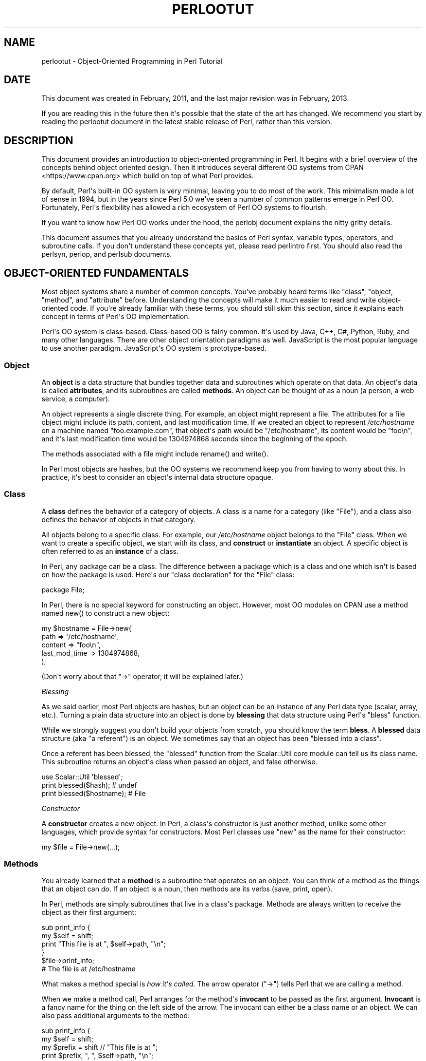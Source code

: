 .\" -*- mode: troff; coding: utf-8 -*-
.\" Automatically generated by Pod::Man v6.0.2 (Pod::Simple 3.45)
.\"
.\" Standard preamble:
.\" ========================================================================
.de Sp \" Vertical space (when we can't use .PP)
.if t .sp .5v
.if n .sp
..
.de Vb \" Begin verbatim text
.ft CW
.nf
.ne \\$1
..
.de Ve \" End verbatim text
.ft R
.fi
..
.\" \*(C` and \*(C' are quotes in nroff, nothing in troff, for use with C<>.
.ie n \{\
.    ds C` ""
.    ds C' ""
'br\}
.el\{\
.    ds C`
.    ds C'
'br\}
.\"
.\" Escape single quotes in literal strings from groff's Unicode transform.
.ie \n(.g .ds Aq \(aq
.el       .ds Aq '
.\"
.\" If the F register is >0, we'll generate index entries on stderr for
.\" titles (.TH), headers (.SH), subsections (.SS), items (.Ip), and index
.\" entries marked with X<> in POD.  Of course, you'll have to process the
.\" output yourself in some meaningful fashion.
.\"
.\" Avoid warning from groff about undefined register 'F'.
.de IX
..
.nr rF 0
.if \n(.g .if rF .nr rF 1
.if (\n(rF:(\n(.g==0)) \{\
.    if \nF \{\
.        de IX
.        tm Index:\\$1\t\\n%\t"\\$2"
..
.        if !\nF==2 \{\
.            nr % 0
.            nr F 2
.        \}
.    \}
.\}
.rr rF
.\"
.\" Required to disable full justification in groff 1.23.0.
.if n .ds AD l
.\" ========================================================================
.\"
.IX Title "PERLOOTUT 1"
.TH PERLOOTUT 1 2025-05-28 "perl v5.41.13" "Perl Programmers Reference Guide"
.\" For nroff, turn off justification.  Always turn off hyphenation; it makes
.\" way too many mistakes in technical documents.
.if n .ad l
.nh
.SH NAME
perlootut \- Object\-Oriented Programming in Perl Tutorial
.SH DATE
.IX Header "DATE"
This document was created in February, 2011, and the last major
revision was in February, 2013.
.PP
If you are reading this in the future then it\*(Aqs possible that the state
of the art has changed. We recommend you start by reading the perlootut
document in the latest stable release of Perl, rather than this
version.
.SH DESCRIPTION
.IX Header "DESCRIPTION"
This document provides an introduction to object\-oriented programming
in Perl. It begins with a brief overview of the concepts behind object
oriented design. Then it introduces several different OO systems from
CPAN <https://www.cpan.org> which build on top of what Perl
provides.
.PP
By default, Perl\*(Aqs built\-in OO system is very minimal, leaving you to
do most of the work. This minimalism made a lot of sense in 1994, but
in the years since Perl 5.0 we\*(Aqve seen a number of common patterns
emerge in Perl OO. Fortunately, Perl\*(Aqs flexibility has allowed a rich
ecosystem of Perl OO systems to flourish.
.PP
If you want to know how Perl OO works under the hood, the perlobj
document explains the nitty gritty details.
.PP
This document assumes that you already understand the basics of Perl
syntax, variable types, operators, and subroutine calls. If you don\*(Aqt
understand these concepts yet, please read perlintro first. You
should also read the perlsyn, perlop, and perlsub documents.
.SH "OBJECT\-ORIENTED FUNDAMENTALS"
.IX Header "OBJECT-ORIENTED FUNDAMENTALS"
Most object systems share a number of common concepts. You\*(Aqve probably
heard terms like "class", "object, "method", and "attribute" before.
Understanding the concepts will make it much easier to read and write
object\-oriented code. If you\*(Aqre already familiar with these terms, you
should still skim this section, since it explains each concept in terms
of Perl\*(Aqs OO implementation.
.PP
Perl\*(Aqs OO system is class\-based. Class\-based OO is fairly common. It\*(Aqs
used by Java, C++, C#, Python, Ruby, and many other languages. There
are other object orientation paradigms as well. JavaScript is the most
popular language to use another paradigm. JavaScript\*(Aqs OO system is
prototype\-based.
.SS Object
.IX Subsection "Object"
An \fBobject\fR is a data structure that bundles together data and
subroutines which operate on that data. An object\*(Aqs data is called
\&\fBattributes\fR, and its subroutines are called \fBmethods\fR. An object can
be thought of as a noun (a person, a web service, a computer).
.PP
An object represents a single discrete thing. For example, an object
might represent a file. The attributes for a file object might include
its path, content, and last modification time. If we created an object
to represent \fI/etc/hostname\fR on a machine named "foo.example.com",
that object\*(Aqs path would be "/etc/hostname", its content would be
"foo\en", and it\*(Aqs last modification time would be 1304974868 seconds
since the beginning of the epoch.
.PP
The methods associated with a file might include \f(CWrename()\fR and
\&\f(CWwrite()\fR.
.PP
In Perl most objects are hashes, but the OO systems we recommend keep
you from having to worry about this. In practice, it\*(Aqs best to consider
an object\*(Aqs internal data structure opaque.
.SS Class
.IX Subsection "Class"
A \fBclass\fR defines the behavior of a category of objects. A class is a
name for a category (like "File"), and a class also defines the
behavior of objects in that category.
.PP
All objects belong to a specific class. For example, our
\&\fI/etc/hostname\fR object belongs to the \f(CW\*(C`File\*(C'\fR class. When we want to
create a specific object, we start with its class, and \fBconstruct\fR or
\&\fBinstantiate\fR an object. A specific object is often referred to as an
\&\fBinstance\fR of a class.
.PP
In Perl, any package can be a class. The difference between a package
which is a class and one which isn\*(Aqt is based on how the package is
used. Here\*(Aqs our "class declaration" for the \f(CW\*(C`File\*(C'\fR class:
.PP
.Vb 1
\&  package File;
.Ve
.PP
In Perl, there is no special keyword for constructing an object.
However, most OO modules on CPAN use a method named \f(CWnew()\fR to
construct a new object:
.PP
.Vb 5
\&  my $hostname = File\->new(
\&      path          => \*(Aq/etc/hostname\*(Aq,
\&      content       => "foo\en",
\&      last_mod_time => 1304974868,
\&  );
.Ve
.PP
(Don\*(Aqt worry about that \f(CW\*(C`\->\*(C'\fR operator, it will be explained
later.)
.PP
\fIBlessing\fR
.IX Subsection "Blessing"
.PP
As we said earlier, most Perl objects are hashes, but an object can be
an instance of any Perl data type (scalar, array, etc.). Turning a
plain data structure into an object is done by \fBblessing\fR that data
structure using Perl\*(Aqs \f(CW\*(C`bless\*(C'\fR function.
.PP
While we strongly suggest you don\*(Aqt build your objects from scratch,
you should know the term \fBbless\fR. A \fBblessed\fR data structure (aka "a
referent") is an object. We sometimes say that an object has been
"blessed into a class".
.PP
Once a referent has been blessed, the \f(CW\*(C`blessed\*(C'\fR function from the
Scalar::Util core module can tell us its class name. This subroutine
returns an object\*(Aqs class when passed an object, and false otherwise.
.PP
.Vb 1
\&  use Scalar::Util \*(Aqblessed\*(Aq;
\&
\&  print blessed($hash);      # undef
\&  print blessed($hostname);  # File
.Ve
.PP
\fIConstructor\fR
.IX Subsection "Constructor"
.PP
A \fBconstructor\fR creates a new object. In Perl, a class\*(Aqs constructor
is just another method, unlike some other languages, which provide
syntax for constructors. Most Perl classes use \f(CW\*(C`new\*(C'\fR as the name for
their constructor:
.PP
.Vb 1
\&  my $file = File\->new(...);
.Ve
.SS Methods
.IX Subsection "Methods"
You already learned that a \fBmethod\fR is a subroutine that operates on
an object. You can think of a method as the things that an object can
\&\fIdo\fR. If an object is a noun, then methods are its verbs (save, print,
open).
.PP
In Perl, methods are simply subroutines that live in a class\*(Aqs package.
Methods are always written to receive the object as their first
argument:
.PP
.Vb 2
\&  sub print_info {
\&      my $self = shift;
\&
\&      print "This file is at ", $self\->path, "\en";
\&  }
\&
\&  $file\->print_info;
\&  # The file is at /etc/hostname
.Ve
.PP
What makes a method special is \fIhow it\*(Aqs called\fR. The arrow operator
(\f(CW\*(C`\->\*(C'\fR) tells Perl that we are calling a method.
.PP
When we make a method call, Perl arranges for the method\*(Aqs \fBinvocant\fR
to be passed as the first argument. \fBInvocant\fR is a fancy name for the
thing on the left side of the arrow. The invocant can either be a class
name or an object. We can also pass additional arguments to the method:
.PP
.Vb 3
\&  sub print_info {
\&      my $self   = shift;
\&      my $prefix = shift // "This file is at ";
\&
\&      print $prefix, ", ", $self\->path, "\en";
\&  }
\&
\&  $file\->print_info("The file is located at ");
\&  # The file is located at /etc/hostname
.Ve
.SS Attributes
.IX Subsection "Attributes"
Each class can define its \fBattributes\fR. When we instantiate an object,
we assign values to those attributes. For example, every \f(CW\*(C`File\*(C'\fR object
has a path. Attributes are sometimes called \fBproperties\fR.
.PP
Perl has no special syntax for attributes. Under the hood, attributes
are often stored as keys in the object\*(Aqs underlying hash, but don\*(Aqt
worry about this.
.PP
We recommend that you only access attributes via \fBaccessor\fR methods.
These are methods that can get or set the value of each attribute. We
saw this earlier in the \f(CWprint_info()\fR example, which calls \f(CW\*(C`$self\->path\*(C'\fR.
.PP
You might also see the terms \fBgetter\fR and \fBsetter\fR. These are two
types of accessors. A getter gets the attribute\*(Aqs value, while a setter
sets it. Another term for a setter is \fBmutator\fR
.PP
Attributes are typically defined as read\-only or read\-write. Read\-only
attributes can only be set when the object is first created, while
read\-write attributes can be altered at any time.
.PP
The value of an attribute may itself be another object. For example,
instead of returning its last mod time as a number, the \f(CW\*(C`File\*(C'\fR class
could return a DateTime object representing that value.
.PP
It\*(Aqs possible to have a class that does not expose any publicly
settable attributes. Not every class has attributes and methods.
.SS Polymorphism
.IX Subsection "Polymorphism"
\&\fBPolymorphism\fR is a fancy way of saying that objects from two
different classes share an API. For example, we could have \f(CW\*(C`File\*(C'\fR and
\&\f(CW\*(C`WebPage\*(C'\fR classes which both have a \f(CWprint_content()\fR method. This
method might produce different output for each class, but they share a
common interface.
.PP
While the two classes may differ in many ways, when it comes to the
\&\f(CWprint_content()\fR method, they are the same. This means that we can
try to call the \f(CWprint_content()\fR method on an object of either class,
and \fBwe don\*(Aqt have to know what class the object belongs to!\fR
.PP
Polymorphism is one of the key concepts of object\-oriented design.
.SS Inheritance
.IX Subsection "Inheritance"
\&\fBInheritance\fR lets you create a specialized version of an existing
class. Inheritance lets the new class reuse the methods and attributes
of another class.
.PP
For example, we could create a \f(CW\*(C`File::MP3\*(C'\fR class which \fBinherits\fR
from \f(CW\*(C`File\*(C'\fR. A \f(CW\*(C`File::MP3\*(C'\fR \fBis\-a\fR \fImore specific\fR type of \f(CW\*(C`File\*(C'\fR.
All mp3 files are files, but not all files are mp3 files.
.PP
We often refer to inheritance relationships as \fBparent\-child\fR or
\&\f(CW\*(C`superclass\*(C'\fR/\f(CW\*(C`subclass\*(C'\fR relationships. Sometimes we say that the
child has an \fBis\-a\fR relationship with its parent class.
.PP
\&\f(CW\*(C`File\*(C'\fR is a \fBsuperclass\fR of \f(CW\*(C`File::MP3\*(C'\fR, and \f(CW\*(C`File::MP3\*(C'\fR is a
\&\fBsubclass\fR of \f(CW\*(C`File\*(C'\fR.
.PP
.Vb 1
\&  package File::MP3;
\&
\&  use parent \*(AqFile\*(Aq;
.Ve
.PP
The parent module is one of several ways that Perl lets you define
inheritance relationships.
.PP
Perl allows multiple inheritance, which means that a class can inherit
from multiple parents. While this is possible, we strongly recommend
against it. Generally, you can use \fBroles\fR to do everything you can do
with multiple inheritance, but in a cleaner way.
.PP
Note that there\*(Aqs nothing wrong with defining multiple subclasses of a
given class. This is both common and safe. For example, we might define
\&\f(CW\*(C`File::MP3::FixedBitrate\*(C'\fR and \f(CW\*(C`File::MP3::VariableBitrate\*(C'\fR classes to
distinguish between different types of mp3 file.
.PP
\fIOverriding methods and method resolution\fR
.IX Subsection "Overriding methods and method resolution"
.PP
Inheritance allows two classes to share code. By default, every method
in the parent class is also available in the child. The child can
explicitly \fBoverride\fR a parent\*(Aqs method to provide its own
implementation. For example, if we have a \f(CW\*(C`File::MP3\*(C'\fR object, it has
the \f(CWprint_info()\fR method from \f(CW\*(C`File\*(C'\fR:
.PP
.Vb 6
\&  my $cage = File::MP3\->new(
\&      path          => \*(Aqmp3s/My\-Body\-Is\-a\-Cage.mp3\*(Aq,
\&      content       => $mp3_data,
\&      last_mod_time => 1304974868,
\&      title         => \*(AqMy Body Is a Cage\*(Aq,
\&  );
\&
\&  $cage\->print_info;
\&  # The file is at mp3s/My\-Body\-Is\-a\-Cage.mp3
.Ve
.PP
If we wanted to include the mp3\*(Aqs title in the greeting, we could
override the method:
.PP
.Vb 1
\&  package File::MP3;
\&
\&  use parent \*(AqFile\*(Aq;
\&
\&  sub print_info {
\&      my $self = shift;
\&
\&      print "This file is at ", $self\->path, "\en";
\&      print "Its title is ", $self\->title, "\en";
\&  }
\&
\&  $cage\->print_info;
\&  # The file is at mp3s/My\-Body\-Is\-a\-Cage.mp3
\&  # Its title is My Body Is a Cage
.Ve
.PP
The process of determining what method should be used is called
\&\fBmethod resolution\fR. What Perl does is look at the object\*(Aqs class
first (\f(CW\*(C`File::MP3\*(C'\fR in this case). If that class defines the method,
then that class\*(Aqs version of the method is called. If not, Perl looks
at each parent class in turn. For \f(CW\*(C`File::MP3\*(C'\fR, its only parent is
\&\f(CW\*(C`File\*(C'\fR. If \f(CW\*(C`File::MP3\*(C'\fR does not define the method, but \f(CW\*(C`File\*(C'\fR does,
then Perl calls the method in \f(CW\*(C`File\*(C'\fR.
.PP
If \f(CW\*(C`File\*(C'\fR inherited from \f(CW\*(C`DataSource\*(C'\fR, which inherited from \f(CW\*(C`Thing\*(C'\fR,
then Perl would keep looking "up the chain" if necessary.
.PP
It is possible to explicitly call a parent method from a child:
.PP
.Vb 1
\&  package File::MP3;
\&
\&  use parent \*(AqFile\*(Aq;
\&
\&  sub print_info {
\&      my $self = shift;
\&
\&      $self\->SUPER::print_info();
\&      print "Its title is ", $self\->title, "\en";
\&  }
.Ve
.PP
The \f(CW\*(C`SUPER::\*(C'\fR bit tells Perl to look for the \f(CWprint_info()\fR in the
\&\f(CW\*(C`File::MP3\*(C'\fR class\*(Aqs inheritance chain. When it finds the parent class
that implements this method, the method is called.
.PP
We mentioned multiple inheritance earlier. The main problem with
multiple inheritance is that it greatly complicates method resolution.
See perlobj for more details.
.SS Encapsulation
.IX Subsection "Encapsulation"
\&\fBEncapsulation\fR is the idea that an object is opaque. When another
developer uses your class, they don\*(Aqt need to know \fIhow\fR it is
implemented, they just need to know \fIwhat\fR it does.
.PP
Encapsulation is important for several reasons. First, it allows you to
separate the public API from the private implementation. This means you
can change that implementation without breaking the API.
.PP
Second, when classes are well encapsulated, they become easier to
subclass. Ideally, a subclass uses the same APIs to access object data
that its parent class uses. In reality, subclassing sometimes involves
violating encapsulation, but a good API can minimize the need to do
this.
.PP
We mentioned earlier that most Perl objects are implemented as hashes
under the hood. The principle of encapsulation tells us that we should
not rely on this. Instead, we should use accessor methods to access the
data in that hash. The object systems that we recommend below all
automate the generation of accessor methods. If you use one of them,
you should never have to access the object as a hash directly.
.SS Composition
.IX Subsection "Composition"
In object\-oriented code, we often find that one object references
another object. This is called \fBcomposition\fR, or a \fBhas\-a\fR
relationship.
.PP
Earlier, we mentioned that the \f(CW\*(C`File\*(C'\fR class\*(Aqs \f(CW\*(C`last_mod_time\*(C'\fR
accessor could return a DateTime object. This is a perfect example
of composition. We could go even further, and make the \f(CW\*(C`path\*(C'\fR and
\&\f(CW\*(C`content\*(C'\fR accessors return objects as well. The \f(CW\*(C`File\*(C'\fR class would
then be \fBcomposed\fR of several other objects.
.SS Roles
.IX Subsection "Roles"
\&\fBRoles\fR are something that a class \fIdoes\fR, rather than something that
it \fIis\fR. Roles are relatively new to Perl, but have become rather
popular. Roles are \fBapplied\fR to classes. Sometimes we say that classes
\&\fBconsume\fR roles.
.PP
Roles are an alternative to inheritance for providing polymorphism.
Let\*(Aqs assume we have two classes, \f(CW\*(C`Radio\*(C'\fR and \f(CW\*(C`Computer\*(C'\fR. Both of
these things have on/off switches. We want to model that in our class
definitions.
.PP
We could have both classes inherit from a common parent, like
\&\f(CW\*(C`Machine\*(C'\fR, but not all machines have on/off switches. We could create
a parent class called \f(CW\*(C`HasOnOffSwitch\*(C'\fR, but that is very artificial.
Radios and computers are not specializations of this parent. This
parent is really a rather ridiculous creation.
.PP
This is where roles come in. It makes a lot of sense to create a
\&\f(CW\*(C`HasOnOffSwitch\*(C'\fR role and apply it to both classes. This role would
define a known API like providing \f(CWturn_on()\fR and \f(CWturn_off()\fR
methods.
.PP
Perl does not have any built\-in way to express roles. In the past,
people just bit the bullet and used multiple inheritance. Nowadays,
there are several good choices on CPAN for using roles.
.SS "When to Use OO"
.IX Subsection "When to Use OO"
Object Orientation is not the best solution to every problem. In \fIPerl
Best Practices\fR (copyright 2004, Published by O\*(AqReilly Media, Inc.),
Damian Conway provides a list of criteria to use when deciding if OO is
the right fit for your problem:
.IP \(bu 4
The system being designed is large, or is likely to become large.
.IP \(bu 4
The data can be aggregated into obvious structures, especially if
there\*(Aqs a large amount of data in each aggregate.
.IP \(bu 4
The various types of data aggregate form a natural hierarchy that
facilitates the use of inheritance and polymorphism.
.IP \(bu 4
You have a piece of data on which many different operations are
applied.
.IP \(bu 4
You need to perform the same general operations on related types of
data, but with slight variations depending on the specific type of data
the operations are applied to.
.IP \(bu 4
It\*(Aqs likely you\*(Aqll have to add new data types later.
.IP \(bu 4
The typical interactions between pieces of data are best represented by
operators.
.IP \(bu 4
The implementation of individual components of the system is likely to
change over time.
.IP \(bu 4
The system design is already object\-oriented.
.IP \(bu 4
Large numbers of other programmers will be using your code modules.
.SH "PERL OO SYSTEMS"
.IX Header "PERL OO SYSTEMS"
As we mentioned before, Perl\*(Aqs built\-in OO system is very minimal, but
also quite flexible. Over the years, many people have developed systems
which build on top of Perl\*(Aqs built\-in system to provide more features
and convenience.
.PP
We strongly recommend that you use one of these systems. Even the most
minimal of them eliminates a lot of repetitive boilerplate. There\*(Aqs
really no good reason to write your classes from scratch in Perl.
.PP
If you are interested in the guts underlying these systems, check out
perlobj.
.SS Moose
.IX Subsection "Moose"
Moose bills itself as a "postmodern object system for Perl 5". Don\*(Aqt
be scared, the "postmodern" label is a callback to Larry\*(Aqs description
of Perl as "the first postmodern computer language".
.PP
\&\f(CW\*(C`Moose\*(C'\fR provides a complete, modern OO system. Its biggest influence
is the Common Lisp Object System, but it also borrows ideas from
Smalltalk and several other languages. \f(CW\*(C`Moose\*(C'\fR was created by Stevan
Little, and draws heavily from his work on the Raku OO design.
.PP
Here is our \f(CW\*(C`File\*(C'\fR class using \f(CW\*(C`Moose\*(C'\fR:
.PP
.Vb 2
\&  package File;
\&  use Moose;
\&
\&  has path          => ( is => \*(Aqro\*(Aq );
\&  has content       => ( is => \*(Aqro\*(Aq );
\&  has last_mod_time => ( is => \*(Aqro\*(Aq );
\&
\&  sub print_info {
\&      my $self = shift;
\&
\&      print "This file is at ", $self\->path, "\en";
\&  }
.Ve
.PP
\&\f(CW\*(C`Moose\*(C'\fR provides a number of features:
.IP \(bu 4
Declarative sugar
.Sp
\&\f(CW\*(C`Moose\*(C'\fR provides a layer of declarative "sugar" for defining classes.
That sugar is just a set of exported functions that make declaring how
your class works simpler and more palatable.  This lets you describe
\&\fIwhat\fR your class is, rather than having to tell Perl \fIhow\fR to
implement your class.
.Sp
The \f(CWhas()\fR subroutine declares an attribute, and \f(CW\*(C`Moose\*(C'\fR
automatically creates accessors for these attributes. It also takes
care of creating a \f(CWnew()\fR method for you. This constructor knows
about the attributes you declared, so you can set them when creating a
new \f(CW\*(C`File\*(C'\fR.
.IP \(bu 4
Roles built\-in
.Sp
\&\f(CW\*(C`Moose\*(C'\fR lets you define roles the same way you define classes:
.Sp
.Vb 2
\&  package HasOnOffSwitch;
\&  use Moose::Role;
\&
\&  has is_on => (
\&      is  => \*(Aqrw\*(Aq,
\&      isa => \*(AqBool\*(Aq,
\&  );
\&
\&  sub turn_on {
\&      my $self = shift;
\&      $self\->is_on(1);
\&  }
\&
\&  sub turn_off {
\&      my $self = shift;
\&      $self\->is_on(0);
\&  }
.Ve
.IP \(bu 4
A miniature type system
.Sp
In the example above, you can see that we passed \f(CW\*(C`isa => \*(AqBool\*(Aq\*(C'\fR
to \f(CWhas()\fR when creating our \f(CW\*(C`is_on\*(C'\fR attribute. This tells \f(CW\*(C`Moose\*(C'\fR
that this attribute must be a boolean value. If we try to set it to an
invalid value, our code will throw an error.
.IP \(bu 4
Full introspection and manipulation
.Sp
Perl\*(Aqs built\-in introspection features are fairly minimal. \f(CW\*(C`Moose\*(C'\fR
builds on top of them and creates a full introspection layer for your
classes. This lets you ask questions like "what methods does the File
class implement?" It also lets you modify your classes
programmatically.
.IP \(bu 4
Self\-hosted and extensible
.Sp
\&\f(CW\*(C`Moose\*(C'\fR describes itself using its own introspection API. Besides
being a cool trick, this means that you can extend \f(CW\*(C`Moose\*(C'\fR using
\&\f(CW\*(C`Moose\*(C'\fR itself.
.IP \(bu 4
Rich ecosystem
.Sp
There is a rich ecosystem of \f(CW\*(C`Moose\*(C'\fR extensions on CPAN under the
MooseX <https://metacpan.org/search?q=MooseX>
namespace. In addition, many modules on CPAN already use \f(CW\*(C`Moose\*(C'\fR,
providing you with lots of examples to learn from.
.IP \(bu 4
Many more features
.Sp
\&\f(CW\*(C`Moose\*(C'\fR is a very powerful tool, and we can\*(Aqt cover all of its
features here. We encourage you to learn more by reading the \f(CW\*(C`Moose\*(C'\fR
documentation, starting with
Moose::Manual <https://metacpan.org/pod/Moose::Manual>.
.PP
Of course, \f(CW\*(C`Moose\*(C'\fR isn\*(Aqt perfect.
.PP
\&\f(CW\*(C`Moose\*(C'\fR can make your code slower to load. \f(CW\*(C`Moose\*(C'\fR itself is not
small, and it does a \fIlot\fR of code generation when you define your
class. This code generation means that your runtime code is as fast as
it can be, but you pay for this when your modules are first loaded.
.PP
This load time hit can be a problem when startup speed is important,
such as with a command\-line script or a "plain vanilla" CGI script that
must be loaded each time it is executed.
.PP
Before you panic, know that many people do use \f(CW\*(C`Moose\*(C'\fR for
command\-line tools and other startup\-sensitive code. We encourage you
to try \f(CW\*(C`Moose\*(C'\fR out first before worrying about startup speed.
.PP
\&\f(CW\*(C`Moose\*(C'\fR also has several dependencies on other modules. Most of these
are small stand\-alone modules, a number of which have been spun off
from \f(CW\*(C`Moose\*(C'\fR. \f(CW\*(C`Moose\*(C'\fR itself, and some of its dependencies, require a
compiler. If you need to install your software on a system without a
compiler, or if having \fIany\fR dependencies is a problem, then \f(CW\*(C`Moose\*(C'\fR
may not be right for you.
.PP
\fIMoo\fR
.IX Subsection "Moo"
.PP
If you try \f(CW\*(C`Moose\*(C'\fR and find that one of these issues is preventing you
from using \f(CW\*(C`Moose\*(C'\fR, we encourage you to consider Moo next. \f(CW\*(C`Moo\*(C'\fR
implements a subset of \f(CW\*(C`Moose\*(C'\fR\*(Aqs functionality in a simpler package.
For most features that it does implement, the end\-user API is
\&\fIidentical\fR to \f(CW\*(C`Moose\*(C'\fR, meaning you can switch from \f(CW\*(C`Moo\*(C'\fR to
\&\f(CW\*(C`Moose\*(C'\fR quite easily.
.PP
\&\f(CW\*(C`Moo\*(C'\fR does not implement most of \f(CW\*(C`Moose\*(C'\fR\*(Aqs introspection API, so it\*(Aqs
often faster when loading your modules. Additionally, none of its
dependencies require XS, so it can be installed on machines without a
compiler.
.PP
One of \f(CW\*(C`Moo\*(C'\fR\*(Aqs most compelling features is its interoperability with
\&\f(CW\*(C`Moose\*(C'\fR. When someone tries to use \f(CW\*(C`Moose\*(C'\fR\*(Aqs introspection API on a
\&\f(CW\*(C`Moo\*(C'\fR class or role, it is transparently inflated into a \f(CW\*(C`Moose\*(C'\fR
class or role. This makes it easier to incorporate \f(CW\*(C`Moo\*(C'\fR\-using code
into a \f(CW\*(C`Moose\*(C'\fR code base and vice versa.
.PP
For example, a \f(CW\*(C`Moose\*(C'\fR class can subclass a \f(CW\*(C`Moo\*(C'\fR class using
\&\f(CW\*(C`extends\*(C'\fR or consume a \f(CW\*(C`Moo\*(C'\fR role using \f(CW\*(C`with\*(C'\fR.
.PP
The \f(CW\*(C`Moose\*(C'\fR authors hope that one day \f(CW\*(C`Moo\*(C'\fR can be made obsolete by
improving \f(CW\*(C`Moose\*(C'\fR enough, but for now it provides a worthwhile
alternative to \f(CW\*(C`Moose\*(C'\fR.
.SS Class::Accessor
.IX Subsection "Class::Accessor"
Class::Accessor is the polar opposite of \f(CW\*(C`Moose\*(C'\fR. It provides very
few features, nor is it self\-hosting.
.PP
It is, however, very simple, pure Perl, and it has no non\-core
dependencies. It also provides a "Moose\-like" API on demand for the
features it supports.
.PP
Even though it doesn\*(Aqt do much, it is still preferable to writing your
own classes from scratch.
.PP
Here\*(Aqs our \f(CW\*(C`File\*(C'\fR class with \f(CW\*(C`Class::Accessor\*(C'\fR:
.PP
.Vb 2
\&  package File;
\&  use Class::Accessor \*(Aqantlers\*(Aq;
\&
\&  has path          => ( is => \*(Aqro\*(Aq );
\&  has content       => ( is => \*(Aqro\*(Aq );
\&  has last_mod_time => ( is => \*(Aqro\*(Aq );
\&
\&  sub print_info {
\&      my $self = shift;
\&
\&      print "This file is at ", $self\->path, "\en";
\&  }
.Ve
.PP
The \f(CW\*(C`antlers\*(C'\fR import flag tells \f(CW\*(C`Class::Accessor\*(C'\fR that you want to
define your attributes using \f(CW\*(C`Moose\*(C'\fR\-like syntax. The only parameter
that you can pass to \f(CW\*(C`has\*(C'\fR is \f(CW\*(C`is\*(C'\fR. We recommend that you use this
Moose\-like syntax if you choose \f(CW\*(C`Class::Accessor\*(C'\fR since it means you
will have a smoother upgrade path if you later decide to move to
\&\f(CW\*(C`Moose\*(C'\fR.
.PP
Like \f(CW\*(C`Moose\*(C'\fR, \f(CW\*(C`Class::Accessor\*(C'\fR generates accessor methods and a
constructor for your class.
.SS Class::Tiny
.IX Subsection "Class::Tiny"
Finally, we have Class::Tiny. This module truly lives up to its
name. It has an incredibly minimal API and absolutely no dependencies
on any recent Perl. Still, we think it\*(Aqs a lot easier to use than
writing your own OO code from scratch.
.PP
Here\*(Aqs our \f(CW\*(C`File\*(C'\fR class once more:
.PP
.Vb 2
\&  package File;
\&  use Class::Tiny qw( path content last_mod_time );
\&
\&  sub print_info {
\&      my $self = shift;
\&
\&      print "This file is at ", $self\->path, "\en";
\&  }
.Ve
.PP
That\*(Aqs it!
.PP
With \f(CW\*(C`Class::Tiny\*(C'\fR, all accessors are read\-write. It generates a
constructor for you, as well as the accessors you define.
.PP
You can also use Class::Tiny::Antlers for \f(CW\*(C`Moose\*(C'\fR\-like syntax.
.SS Role::Tiny
.IX Subsection "Role::Tiny"
As we mentioned before, roles provide an alternative to inheritance,
but Perl does not have any built\-in role support. If you choose to use
Moose, it comes with a full\-fledged role implementation. However, if
you use one of our other recommended OO modules, you can still use
roles with Role::Tiny.
.PP
\&\f(CW\*(C`Role::Tiny\*(C'\fR provides some of the same features as Moose\*(Aqs role
system, but in a much smaller package. Most notably, it doesn\*(Aqt support
any sort of attribute declaration, so you have to do that by hand.
Still, it\*(Aqs useful, and works well with \f(CW\*(C`Class::Accessor\*(C'\fR and
\&\f(CW\*(C`Class::Tiny\*(C'\fR.
.SS "OO System Summary"
.IX Subsection "OO System Summary"
Here\*(Aqs a brief recap of the options we covered:
.IP \(bu 4
Moose
.Sp
\&\f(CW\*(C`Moose\*(C'\fR is the maximal option. It has a lot of features, a big
ecosystem, and a thriving user base. We also covered Moo briefly.
\&\f(CW\*(C`Moo\*(C'\fR is \f(CW\*(C`Moose\*(C'\fR lite, and a reasonable alternative when Moose
doesn\*(Aqt work for your application.
.IP \(bu 4
Class::Accessor
.Sp
\&\f(CW\*(C`Class::Accessor\*(C'\fR does a lot less than \f(CW\*(C`Moose\*(C'\fR, and is a nice
alternative if you find \f(CW\*(C`Moose\*(C'\fR overwhelming. It\*(Aqs been around a long
time and is well battle\-tested. It also has a minimal \f(CW\*(C`Moose\*(C'\fR
compatibility mode which makes moving from \f(CW\*(C`Class::Accessor\*(C'\fR to
\&\f(CW\*(C`Moose\*(C'\fR easy.
.IP \(bu 4
Class::Tiny
.Sp
\&\f(CW\*(C`Class::Tiny\*(C'\fR is the absolute minimal option. It has no dependencies,
and almost no syntax to learn. It\*(Aqs a good option for a super minimal
environment and for throwing something together quickly without having
to worry about details.
.IP \(bu 4
Role::Tiny
.Sp
Use \f(CW\*(C`Role::Tiny\*(C'\fR with \f(CW\*(C`Class::Accessor\*(C'\fR or \f(CW\*(C`Class::Tiny\*(C'\fR if you find
yourself considering multiple inheritance. If you go with \f(CW\*(C`Moose\*(C'\fR, it
comes with its own role implementation.
.SS "Other OO Systems"
.IX Subsection "Other OO Systems"
There are literally dozens of other OO\-related modules on CPAN besides
those covered here, and you\*(Aqre likely to run across one or more of them
if you work with other people\*(Aqs code.
.PP
In addition, plenty of code in the wild does all of its OO "by hand",
using just the Perl built\-in OO features. If you need to maintain such
code, you should read perlobj to understand exactly how Perl\*(Aqs
built\-in OO works.
.SH CONCLUSION
.IX Header "CONCLUSION"
As we said before, Perl\*(Aqs minimal OO system has led to a profusion of
OO systems on CPAN. While you can still drop down to the bare metal and
write your classes by hand, there\*(Aqs really no reason to do that with
modern Perl.
.PP
For small systems, Class::Tiny and Class::Accessor both provide
minimal object systems that take care of basic boilerplate for you.
.PP
For bigger projects, Moose provides a rich set of features that will
let you focus on implementing your business logic. Moo provides a
nice alternative to Moose when you want a lot of features but need
faster compile time or to avoid XS.
.PP
We encourage you to play with and evaluate Moose, Moo,
Class::Accessor, and Class::Tiny to see which OO system is right
for you.
